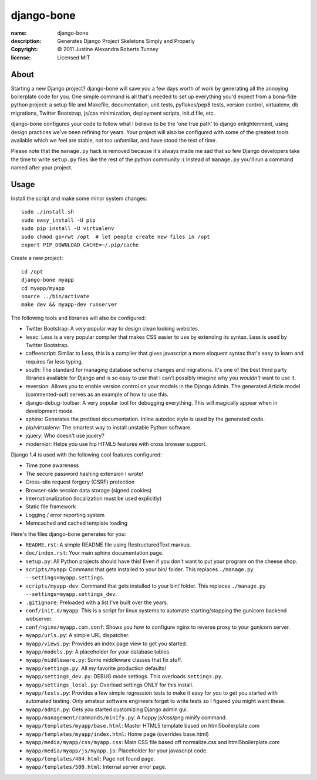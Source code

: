 .. -*-rst-*-

=============
 django-bone
=============

:name:        django-bone
:description: Generates Django Project Skeletons Simply and Properly
:copyright:   © 2011 Justine Alexandra Roberts Tunney
:license:     Licensed MIT


About
=====

Starting a new Django project?  django-bone will save you a few days worth of
work by generating all the annoying boilerplate code for you.  One simple
command is all that's needed to set up everything you'd expect from a
bona-fide python project: a setup file and Makefile, documentation, unit
tests, pyflakes/pep8 tests, version control, virtualenv, db migrations,
Twitter Bootstrap, js/css minimization, deployment scripts, init.d file, etc.

django-bone configures your code to follow what I believe to be the 'one true
path' to django enlightenment, using design practices we've been refining for
years.  Your project will also be configured with some of the greatest tools
available which we feel are stable, not too unfamiliar, and have stood the
test of time.

Please note that the ``manage.py`` hack is removed because it's always made me
sad that so few Django developers take the time to write ``setup.py`` files
like the rest of the python community :( Instead of ``manage.py`` you'll run a
command named after your project.


Usage
=====

Install the script and make some minor system changes::

    sudo ./install.sh
    sudo easy_install -U pip
    sudo pip install -U virtualenv
    sudo chmod go+rwt /opt  # let people create new files in /opt
    export PIP_DOWNLOAD_CACHE=~/.pip/cache

Create a new project::

    cd /opt
    django-bone myapp
    cd myapp/myapp
    source ../bin/activate
    make dev && myapp-dev runserver

The following tools and libraries will also be configured:

- Twitter Bootstrap: A very popular way to design clean looking websites.

- lessc: Less is a very popular compiler that makes CSS easier to use by
  extending its syntax. Less is used by Twitter Bootstrap.

- coffeescript: Similar to Less, this is a compiler that gives javascript a
  more eloquent syntax that's easy to learn and requires far less typing.

- south: The standard for managing database schema changes and migrations.
  It's one of the best third party libraries available for Django and is so
  easy to use that I can't possibly imagine why you *wouldn't* want to use it.

- reversion: Allows you to enable version control on your models in the Django
  Admin.  The generated Article model (commented-out) serves as an example of
  how to use this.

- django-debug-toolbar: A very popular tool for debugging everything.  This
  will magically appear when in development mode.

- sphinx: Generates the prettiest documentation.  Inline autodoc style is used
  by the generated code.

- pip/virtualenv: The smartest way to install unstable Python software.

- jquery: Who doesn't use jquery?

- modernizr: Helps you use hip HTML5 features with cross browser support.

Django 1.4 is used with the following cool features configured:

- Time zone awareness
- The secure password hashing extension I wrote!
- Cross-site request forgery (CSRF) protection
- Browser-side session data storage (signed cookies)
- Internationalization (localization must be used explicitly)
- Static file framework
- Logging / error reporting system
- Memcached and cached template loading

Here's the files django-bone generates for you:

- ``README.rst``: A simple README file using RestructuredText markup.

- ``doc/index.rst``: Your main sphinx documentation page.

- ``setup.py``: All Python projects should have this!  Even if you don't want
  to put your program on the cheese shop.

- ``scripts/myapp``: Command that gets installed to your bin/ folder.  This
  replaces ``./manage.py --settings=myapp.settings``.

- ``scripts/myapp-dev``: Command that gets installed to your bin/ folder.
  This replaces ``./manage.py --settings=myapp.settings_dev``.

- ``.gitignore``: Preloaded with a list I've built over the years.

- ``conf/init.d/myapp``: This is a script for linux systems to automate
  starting/stopping the gunicorn backend webserver.

- ``conf/nginx/myapp.com.conf``: Shows you how to configure nginx to reverse
  proxy to your gunicorn server.

- ``myapp/urls.py``: A simple URL dispatcher.

- ``myapp/views.py``: Provides an index page view to get you started.

- ``myapp/models.py``: A placeholder for your database tables.

- ``myapp/middleware.py``: Some middleware classes that fix stuff.

- ``myapp/settings.py``: All my favorite production defaults!

- ``myapp/settings_dev.py``: DEBUG mode settings.  This overloads
  ``settings.py``.

- ``myapp/settings_local.py``: Overload settings ONLY for this install.

- ``myapp/tests.py``: Provides a few simple regression tests to make it easy
  for you to get you started with automated testing.  Only amateur software
  engineers forget to write tests so I figured you might want these.

- ``myapp/admin.py``: Gets you started customizing Django admin gui.

- ``myapp/management/commands/minify.py``: A happy js/css/png minify command.

- ``myapp/templates/myapp/base.html``: Master HTML5 template based on
  html5boilerplate.com

- ``myapp/templates/myapp/index.html``: Home page (overrides base.html)

- ``myapp/media/myapp/css/myapp.css``: Main CSS file based off normalize.css
  and html5boilerplate.com

- ``myapp/media/myapp/js/myapp.js``: Placeholder for your javascript code.

- ``myapp/templates/404.html``: Page not found page.

- ``myapp/templates/500.html``: Internal server error page.
